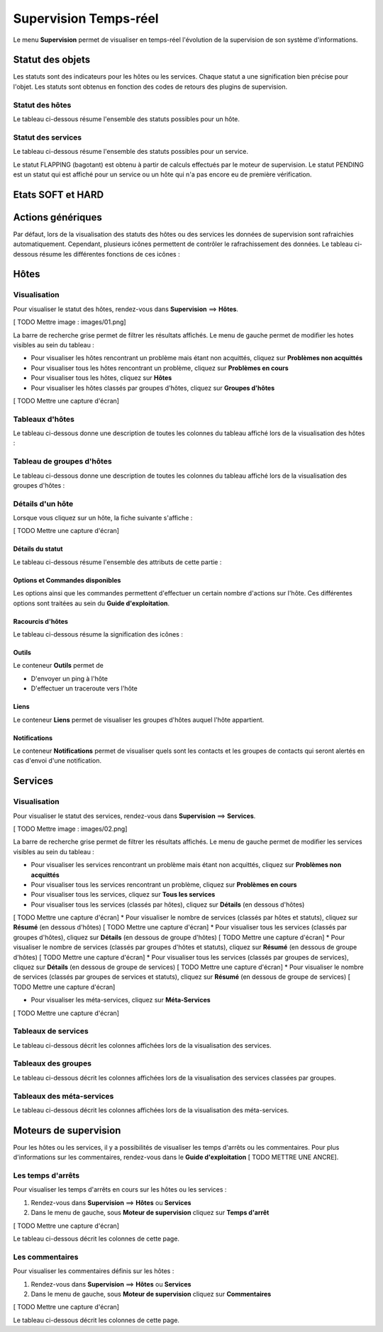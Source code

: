 ======================
Supervision Temps-réel
======================

Le menu **Supervision** permet de visualiser en temps-réel l'évolution de la supervision de son système d'informations.

*****************
Statut des objets
*****************

Les statuts sont des indicateurs pour les hôtes ou les services. Chaque statut a une signification bien précise pour l'objet.
Les statuts sont obtenus en fonction des codes de retours des plugins de supervision.

Statut des hôtes
----------------

Le tableau ci-dessous résume l'ensemble des statuts possibles pour un hôte.

+------------------------------------------+------------------------------------+
| Statut	        |  Code de retour      | Description                        | 
+==========================================+====================================+
| UP 				|  0				   | L'hôte est disponible et joignable	|
+------------------------------------------+------------------------------------+
| DOWN 				|  1				   | L'hôte est indisponible 			|
+------------------------------------------+------------------------------------+
| UNREACHABLE		|  2				   | L'hôte est injoignable			    |
+------------------------------------------+------------------------------------+

Statut des services
-------------------

Le tableau ci-dessous résume l'ensemble des statuts possibles pour un service.

+------------------------------------------+---------------------------------------------------------------------------+
| Statut	        |  Code de retour      | Description                        									   | 
+==========================================+===========================================================================+
| OK 				|  0				   | Le service ne présente aucun problème									   |
+------------------------------------------+---------------------------------------------------------------------------+
| WARNING			|  1				   | Le service a dépassé le seuil d'alerte 								   |
+------------------------------------------+---------------------------------------------------------------------------+
| CRITIQUE			|  2				   | Le service a dépassé le seuil critique			    					   |
+------------------------------------------+---------------------------------------------------------------------------+
| UNKNOWN			|  3				   | Le statut du service ne peut être vérifier (exemple : agent SNMP DOWN...) |
+------------------------------------------+---------------------------------------------------------------------------+

Le statut FLAPPING (bagotant) est obtenu à partir de calculs effectués par le moteur de supervision.
Le statut PENDING est un statut qui est affiché pour un service ou un hôte qui n'a pas encore eu de première vérification.

******************
Etats SOFT et HARD
******************



******************
Actions génériques
******************

Par défaut, lors de la visualisation des statuts des hôtes ou des services les données de supervision sont rafraichies automatiquement.
Cependant, plusieurs icônes permettent de contrôler le rafrachissement des données.
Le tableau ci-dessous résume les différentes fonctions de ces icônes :

+------------------------------------------+----------------------------------------------------------------------+
|   Icône		           				   |   Description                                                        | 
+==========================================+======================================================================+
| [ TODO Mettre l'icône]  				   | Permet de rafraichir manuellement les résultats 					  |
+------------------------------------------+----------------------------------------------------------------------+
| [ TODO Mettre l'icône]  				   | Permet de mettre en pause le rafrachissement automatique des données |
+------------------------------------------+----------------------------------------------------------------------+
| [ TODO Mettre l'icône]  				   | Permet de reprendre le rafrachissement automatique des données       |
+------------------------------------------+----------------------------------------------------------------------+

*****
Hôtes
*****

Visualisation
-------------

Pour visualiser le statut des hôtes, rendez-vous dans **Supervision** ==> **Hôtes**.

[ TODO Mettre image : images/01.png]

La barre de recherche grise permet de filtrer les résultats affichés.
Le menu de gauche permet de modifier les hotes visibles au sein du tableau :

* Pour visualiser les hôtes rencontrant un problème mais étant non acquittés, cliquez sur **Problèmes non acquittés**
* Pour visualiser tous les hôtes rencontrant un problème, cliquez sur **Problèmes en cours**
* Pour visualiser tous les hôtes, cliquez sur **Hôtes**
* Pour visualiser les hôtes classés par groupes d'hôtes, cliquez sur **Groupes d'hôtes**

[ TODO Mettre une capture d'écran]

Tableaux d'hôtes
----------------

Le tableau ci-dessous donne une description de toutes les colonnes du tableau affiché lors de la visualisation des hôtes :

+--------------------------+-----------------------------------------------------------------------------------------------------------------------------------------------------------------------------------------------------------------------------------+
|   Nom de la colonne      |   Description                                                                                                                             																						   | 
+==========================+===================================================================================================================================================================================================================================+
| Hôtes                    | Affiche le nom de l'hôte. L'icône [ TODO Mettre l'icône] indique que les notifications pour cet hôte sont désactivées. L'icône [TODO Mettre l'icône) permet de visualiser l'ensemble des graphiques de performances pour cet hôte |
+--------------------------+-----------------------------------------------------------------------------------------------------------------------------------------------------------------------------------------------------------------------------------+
| Statut                   | Permet de visualiser le statut de l'hôte                                                                                                                     																	   |
+--------------------------+-----------------------------------------------------------------------------------------------------------------------------------------------------------------------------------------------------------------------------------+
| Adresse IP               | Indique l'adresse IP de l'hôte                                                                                                     																							   |
+--------------------------+-----------------------------------------------------------------------------------------------------------------------------------------------------------------------------------------------------------------------------------+
| Dernier contrôle         | Affiche la date et l'heure du dernier contrôle                                                             																													   |
+--------------------------+-----------------------------------------------------------------------------------------------------------------------------------------------------------------------------------------------------------------------------------+
| Durée                    | Affiche la durée depuis laquelle l'hôte a conservé son statut actuel                                                                          																					   |
+--------------------------+-----------------------------------------------------------------------------------------------------------------------------------------------------------------------------------------------------------------------------------+
| Validé depuis            | Affiche la durée depuis laquelle l'hôte a conservé son statut actuel (n'apparait pas lors de la visualisation de tous les hôtes)                                                      											   |
+--------------------------+-----------------------------------------------------------------------------------------------------------------------------------------------------------------------------------------------------------------------------------+
| Tentatives       	       | Affiche le nombre de tentatives effectuées avant de valider l'état                                                                			                               														   |
+--------------------------+-----------------------------------------------------------------------------------------------------------------------------------------------------------------------------------------------------------------------------------+
| Statut détaillé          | Affiche le message expliquant le statut de l'hôte                                                  				                                   																			   |
+--------------------------+-----------------------------------------------------------------------------------------------------------------------------------------------------------------------------------------------------------------------------------+

Tableau de groupes d'hôtes
--------------------------

Le tableau ci-dessous donne une description de toutes les colonnes du tableau affiché lors de la visualisation des groupes d'hôtes :

+--------------------------+------------------------------------------------------------------------------------------------------------------+
|   Nom de la colonne      |   Description                                                                                                    | 
+==========================+==================================================================================================================+
| Groupes d'hôtes          | Liste l'ensemble des groupes d'hôtes																			  |
+--------------------------+------------------------------------------------------------------------------------------------------------------+
| Etat des hôtes           | Permet de visualiser le nombre d'hôtes ayant le statut disponible, indisponible, injoignable ou en attente       |
+--------------------------+------------------------------------------------------------------------------------------------------------------+
| Etat des services        | Permet de visualiser le nombre de services ayant le statut OK, WARNING, CRITICAL ou PENDING			          |
+--------------------------+------------------------------------------------------------------------------------------------------------------+

Détails d'un hôte
-----------------

Lorsque vous cliquez sur un hôte, la fiche suivante s'affiche :

[ TODO Mettre une capture d'écran]

Détails du statut
^^^^^^^^^^^^^^^^^

Le tableau ci-dessous résume l'ensemble des attributs de cette partie :

+------------------------------------------+-----------------------------------------------------------------------------------------------------------------------------------------+
|   Attributs	           				   |   Description                                                                                                                           | 
+==========================================+=========================================================================================================================================+
| Statut de l'hôte         				   | Affiche le statut de l'hôte 																											 |
+------------------------------------------+-----------------------------------------------------------------------------------------------------------------------------------------+
| Statut détaillé          				   | Affiche le message associé au statut de l'hôte                                                                                          |
+------------------------------------------+-----------------------------------------------------------------------------------------------------------------------------------------+
| Données de performance   				   | Affiche les données de performances renvoyée par la sonde                                                                               |
+------------------------------------------+-----------------------------------------------------------------------------------------------------------------------------------------+
| Tentative		           				   | Affiche le nombre de tentative avant validation de l'état                                                             					 |
+------------------------------------------+-----------------------------------------------------------------------------------------------------------------------------------------+
| Type d'état              				   | Affiche le type d'état                                                                          										 |
+------------------------------------------+-----------------------------------------------------------------------------------------------------------------------------------------+
| Dernier contrôle         				   | Affiche la date et l'heure du dernier contrôle effectué sur l'hôte                                                      				 |
+------------------------------------------+-----------------------------------------------------------------------------------------------------------------------------------------+
| Prochain contrôle	       				   | Affiche la date et l'heure du prochain contrôle effectué sur l'hôte                                                                	 |
+------------------------------------------+-----------------------------------------------------------------------------------------------------------------------------------------+
| Latence			       				   | Affiche le temps de latence entre la programmation de l'exécution et l'exécution réelle de la sonde                                     |
+------------------------------------------+-----------------------------------------------------------------------------------------------------------------------------------------+
| Temps d'exécution        				   | Affiche le temps d'éxécution de la sonde                                     															 |
+------------------------------------------+-----------------------------------------------------------------------------------------------------------------------------------------+
| Changement du dernier état			   | Affiche la date et l'heure depuis laquelle l'hôte est dans l'état actuel							                                     |
+------------------------------------------+-----------------------------------------------------------------------------------------------------------------------------------------+
| Durée de l'état actuel   				   | Affiche la durée depuis laquelle l'hôte est dans l'état actuel										                                     |
+------------------------------------------+-----------------------------------------------------------------------------------------------------------------------------------------+
| Dernier notification     				   | Affiche la date et l'heure d'envoi de la dernière notification										                                     |
+------------------------------------------+-----------------------------------------------------------------------------------------------------------------------------------------+
| Prochaine notification   				   | Affiche la date et l'heure d'envoi de la prochaine notification									                                     |
+------------------------------------------+-----------------------------------------------------------------------------------------------------------------------------------------+
| Numéro de notification actuel 		   | Affiche le nombre de notifications déjà envoyée                                     													 |
+------------------------------------------+-----------------------------------------------------------------------------------------------------------------------------------------+
| Est-ce que le statut de l'hôte bagote ?  | Indique si l'hôte bagotte (est en état FLAPPING)                                    													 |
+------------------------------------------+-----------------------------------------------------------------------------------------------------------------------------------------+
| Pourcentage de changement d'état		   | Affiche le pourcentage de changement d'état                                    														 |
+------------------------------------------+-----------------------------------------------------------------------------------------------------------------------------------------+
| Planification d'arrêt en cours?		   | Indique si l'hote est concerné par un temps d'arrêt                                   												     |
+------------------------------------------+-----------------------------------------------------------------------------------------------------------------------------------------+
| Dernière mise à jour			           | Affiche la date et l'heure de la dernière mise à jour                                   											     |
+------------------------------------------+-----------------------------------------------------------------------------------------------------------------------------------------+

Options et Commandes disponibles
^^^^^^^^^^^^^^^^^^^^^^^^^^^^^^^^

Les options ainsi que les commandes permettent d'effectuer un certain nombre d'actions sur l'hôte.
Ces différentes options sont traitées au sein du **Guide d'exploitation**.

Racourcis d'hôtes
^^^^^^^^^^^^^^^^^

Le tableau ci-dessous résume la signification des icônes :

+------------------------------------------+--------------------------------------------------------------------+
|   Icône		           				   |   Description                                                      | 
+==========================================+====================================================================+
| [ TODO Mettre l'icône]  				   | Redirige vers la page de configuration de l'hôte 					|
+------------------------------------------+--------------------------------------------------------------------+
| [ TODO Mettre l'icône]  				   | Affiche le statut de tous les services liés à l'hôte               |
+------------------------------------------+--------------------------------------------------------------------+
| [ TODO Mettre l'icône]  				   | Affiche les logs liés à l'hôte                                     |
+------------------------------------------+--------------------------------------------------------------------+
| [ TODO Mettre l'icône]  				   | Affiche le rapport lié à l'hôte                                    |
+------------------------------------------+--------------------------------------------------------------------+
| [ TODO Mettre l'icône]  				   | Affiche les graphiques de performances des services liés à l'hôte  |
+------------------------------------------+--------------------------------------------------------------------+

Outils
^^^^^^

Le conteneur **Outils** permet de

* D'envoyer un ping à l'hôte
* D'effectuer un traceroute vers l'hôte

Liens
^^^^^

Le conteneur **Liens** permet de visualiser les groupes d'hôtes auquel l'hôte appartient.

Notifications
^^^^^^^^^^^^^

Le conteneur **Notifications** permet de visualiser quels sont les contacts et les groupes de contacts qui seront alertés
en cas d'envoi d'une notification.

********
Services
********

Visualisation
-------------

Pour visualiser le statut des services, rendez-vous dans **Supervision** ==> **Services**.

[ TODO Mettre image : images/02.png]

La barre de recherche grise permet de filtrer les résultats affichés.
Le menu de gauche permet de modifier les services visibles au sein du tableau :

* Pour visualiser les services rencontrant un problème mais étant non acquittés, cliquez sur **Problèmes non acquittés**
* Pour visualiser tous les services rencontrant un problème, cliquez sur **Problèmes en cours**
* Pour visualiser tous les services, cliquez sur **Tous les services**
* Pour visualiser tous les services (classés par hôtes), cliquez sur **Détails** (en dessous d'hôtes)
[ TODO Mettre une capture d'écran]
* Pour visualiser le nombre de services (classés par hôtes et statuts), cliquez sur **Résumé** (en dessous d'hôtes)
[ TODO Mettre une capture d'écran]
* Pour visualiser tous les services (classés par groupes d'hôtes), cliquez sur **Détails** (en dessous de groupe d'hôtes)
[ TODO Mettre une capture d'écran]
* Pour visualiser le nombre de services (classés par groupes d'hôtes et statuts), cliquez sur **Résumé** (en dessous de groupe d'hôtes)
[ TODO Mettre une capture d'écran]
* Pour visualiser tous les services (classés par groupes de services), cliquez sur **Détails** (en dessous de groupe de services)
[ TODO Mettre une capture d'écran]
* Pour visualiser le nombre de services (classés par groupes de services et statuts), cliquez sur **Résumé** (en dessous de groupe de services)
[ TODO Mettre une capture d'écran]

* Pour visualiser les méta-services, cliquez sur **Méta-Services**

[ TODO Mettre une capture d'écran]

Tableaux de services
--------------------

Le tableau ci-dessous décrit les colonnes affichées lors de la visualisation des services.

+--------------------------+-----------------------------------------------------------------------------------------------------------------------------------------------------------------------------------------------------------------------------------+
|   Nom de la colonne      |   Description                                                                                                                             																						   | 
+==========================+===================================================================================================================================================================================================================================+
| S		                   | Affiche le niveau de criticité du service                                                                                                                   																	   |
+--------------------------+-----------------------------------------------------------------------------------------------------------------------------------------------------------------------------------------------------------------------------------+
| Hôtes                    | Affiche le nom de l'hôte. L'icône [ TODO Mettre l'icône] permet d'accéder à une page web décrivant l'hôte																														   |
+--------------------------+-----------------------------------------------------------------------------------------------------------------------------------------------------------------------------------------------------------------------------------+
| Services                 | Affiche le nom du service. L'icône [ TODO Mettre l'icône] indique que les notifications pour cet hôte sont désactivées. L'icône [TODO Mettre l'icône) permet de visualiser le graphique de performance lié à ce service.		   |
|						   | L'icône [ TODO Mettre l'icône] permet d'accéder à une page web décrivant le service																																			   |
+--------------------------+-----------------------------------------------------------------------------------------------------------------------------------------------------------------------------------------------------------------------------------+
| Validé depuis            | Affiche la durée depuis laquelle le service a conservé son statut actuel (n'apparait pas lors de la visualisation de tous les hôtes)                                                      										   |
+--------------------------+-----------------------------------------------------------------------------------------------------------------------------------------------------------------------------------------------------------------------------------+
| Dernier contrôle	       | Affiche la date et l'heure du dernier contrôle effectué	                                                                			                               														   	   |
+--------------------------+-----------------------------------------------------------------------------------------------------------------------------------------------------------------------------------------------------------------------------------+
| Tentatives       	       | Affiche le nombre de tentatives effectuées avant de valider l'état                                                                			                               														   |
+--------------------------+-----------------------------------------------------------------------------------------------------------------------------------------------------------------------------------------------------------------------------------+
| Statut détaillé          | Affiche le message expliquant le statut du service                                                  				                                   																			   |
+--------------------------+-----------------------------------------------------------------------------------------------------------------------------------------------------------------------------------------------------------------------------------+

Tableaux des groupes
--------------------

Le tableau ci-dessous décrit les colonnes affichées lors de la visualisation des services classées par groupes.

+-----------------------------------------------------------------+--------------------------------------------------------------------------------------------------------------------------------------+
|   Nom de la colonne      										  |   Description                                                                                                    					 | 
+=================================================================+======================================================================================================================================+
| Hôtes ou Groupes d'hôtes / Hôtes ou Groupes de services / Hôtes | Liste l'ensemble des hôtes ou hôtes séparés par des groupes d'hôtes ou hôtes séparées par des groupes de services					 |
|																  | L'icône [ TODO Mettre l'icône] permet de visualiser l'ensemble des services liés à l'hôte						 					 |
|																  | L'icône [ TODO Mettre l'icône] permet de visualiser l'ensemble des graphiques de performances liés aux services appartenant à l'hôte |
+-----------------------------------------------------------------+--------------------------------------------------------------------------------------------------------------------------------------+
| Statut		           										  | Affiche le statut de l'hôte																			             					 |
+-----------------------------------------------------------------+--------------------------------------------------------------------------------------------------------------------------------------+
| Informations sur les services 								  | Affiche le statut des services (Mode détaillé) ou le nombre de services classées par statut (Mode résumé)		 					 |
+-----------------------------------------------------------------+--------------------------------------------------------------------------------------------------------------------------------------+

Tableaux des méta-services
--------------------------

Le tableau ci-dessous décrit les colonnes affichées lors de la visualisation des méta-services.

+--------------------------+---------------------------------------------------------------------------------------------------------------------------------------+
|   Nom de la colonne      |   Description                                                                                                                         | 
+==========================+=======================================================================================================================================+
| Méta-Services            | Affiche le nom du méta-service. L'icône [TODO Mettre l'icône) permet de visualiser le graphique de performance lié à ce méta-service. |
+--------------------------+---------------------------------------------------------------------------------------------------------------------------------------+
| Statut                   | Affiche le statut du méta-service																									   |
+--------------------------+---------------------------------------------------------------------------------------------------------------------------------------+
| Durée	                   | Affiche la durée depuis laquelle le méta-service n'a pas changé de statut 		   													   |
+--------------------------+---------------------------------------------------------------------------------------------------------------------------------------+
| Dernier contrôle         | Affiche la date et l'heure du dernier contrôle                                                      								   |
+--------------------------+---------------------------------------------------------------------------------------------------------------------------------------+
| Tentative			       | Affiche le nombre de tentatives effectuées avant de valider l'état	                                                                   |
+--------------------------+---------------------------------------------------------------------------------------------------------------------------------------+
| Statut détaillé  	       | Affiche le message lié au statut                                                                			                           |
+--------------------------+---------------------------------------------------------------------------------------------------------------------------------------+

**********************
Moteurs de supervision
**********************

Pour les hôtes ou les services, il y a possibilités de visualiser les temps d'arrêts ou les commentaires.
Pour plus d'informations sur les commentaires, rendez-vous dans le **Guide d'exploitation** [ TODO METTRE UNE ANCRE].

Les temps d'arrêts
------------------

Pour visualiser les temps d'arrêts en cours sur les hôtes ou les services :

#. Rendez-vous dans **Supervision** ==> **Hôtes** ou **Services**
#. Dans le menu de gauche, sous **Moteur de supervision** cliquez sur **Temps d'arrêt**

[ TODO Mettre une capture d'écran]

Le tableau ci-dessous décrit les colonnes de cette page.

+-------------------------------------------------------------------+------------------------------------------------------------------------+
|  Nom de la colonne								   				|   Description                                                      	 | 
+===================================================================+========================================================================+
| Nom de l'hôte			  				   							| Indique le nom de l'hôte						    				 	 |
+-------------------------------------------------------------------+------------------------------------------------------------------------+
| Service (si on utilise la page Services) 							| Affiche le service concerné par le temps d'arrêt	                 	 |
+-------------------------------------------------------------------+------------------------------------------------------------------------+
| Date et heure de début et Date et heure de fin		  			| Affiche la date et l'heure de début et de fin				           	 |
+-------------------------------------------------------------------+------------------------------------------------------------------------+
| Durée													  			| Affiche la durée du temps d'arrêt							           	 |
+-------------------------------------------------------------------+------------------------------------------------------------------------+
| Auteur				  				   							| Affiche la personne ayant ajouté ce temps d'arrêt                    	 |
+-------------------------------------------------------------------+------------------------------------------------------------------------+
| Commentaires			  				   							| Affiche le raison du temps d'arrêt			                     	 |
+-------------------------------------------------------------------+------------------------------------------------------------------------+
| Démarré														  	| Indique si le temps d'arrêt est en cours ou non						 |
+-------------------------------------------------------------------+------------------------------------------------------------------------+
| Fixe															  	| Indique si le temps d'arrêt est fixe ou non							 |
+-------------------------------------------------------------------+------------------------------------------------------------------------+

Les commentaires
----------------

Pour visualiser les commentaires définis sur les hôtes :

#. Rendez-vous dans **Supervision** ==> **Hôtes** ou **Services**
#. Dans le menu de gauche, sous **Moteur de supervision** cliquez sur **Commentaires**

[ TODO Mettre une capture d'écran]

Le tableau ci-dessous décrit les colonnes de cette page.

+-------------------------------------------------------------------+------------------------------------------------------------------------+
|   Nom de la colonne								   				|   Description                                                      	 | 
+===================================================================+========================================================================+
| Nom de l'hôte			  				   							| Indique le nom de l'hôte						    				 	 |
+-------------------------------------------------------------------+------------------------------------------------------------------------+
| Service (si on utilise la page Services) 							| Affiche le service concerné par le commentaire	                 	 |
+-------------------------------------------------------------------+------------------------------------------------------------------------+
| Date de saisie		  				   							| Affiche la date et l'heure où le commentaire a été saisi           	 |
+-------------------------------------------------------------------+------------------------------------------------------------------------+
| Auteur				  				   							| Affiche la personne ayant ajouté ce commentaire                    	 |
+-------------------------------------------------------------------+------------------------------------------------------------------------+
| Commentaires			  				   							| Affiche le contenu du commentaire				                     	 |
+-------------------------------------------------------------------+------------------------------------------------------------------------+
| Acquittement persistant en cas de redémarrage de l'ordonnanceur  	| Indique si le commentaire reste après le redémarrage de l'ordonnanceur |
+-------------------------------------------------------------------+------------------------------------------------------------------------+